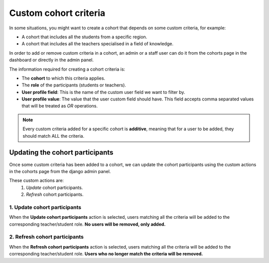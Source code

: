 Custom cohort criteria
===============================================

In some situations, you might want to create a cohort that depends on some custom criteria, for example:

* A cohort that includes all the students from a specific region.
* A cohort that includes all the teachers specialised in a field of knowledge.

In order to add or remove custom criteria in a cohort, an admin or a staff user can do it from the cohorts
page in the dashboard or directly in the admin panel.

The information required for creating a cohort criteria is:

* The **cohort** to which this criteria applies.
* The **role** of the participants (students or teachers).
* **User profile field**: This is the name of the custom user field we want to filter by.
* **User profile value**: The value that the user custom field should have.
  This field accepts comma separated values that will be treated as *OR* operations.

.. note::
    Every custom criteria added for a specific cohort is **additive**, meaning that for a user to be added,
    they should match ALL the criteria.


Updating the cohort participants
--------------------------------------

Once some custom criteria has been added to a cohort, we can update the cohort participants using the custom
actions in the cohorts page from the django admin panel.

These custom actions are:
 #. *Update* cohort participants.
 #. *Refresh* cohort participants.


1. Update cohort participants
_______________________________

When the **Update cohort participants** action is selected, users matching all the criteria will
be added to the corresponding teacher/student role. **No users will be removed, only added.**


2. Refresh cohort participants
________________________________

When the **Refresh cohort participants** action is selected, users matching all the criteria will
be added to the corresponding teacher/student role. **Users who no longer match the criteria will be removed.**